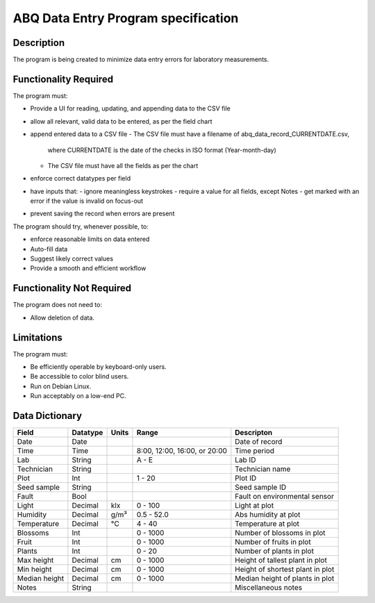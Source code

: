 ======================================
 ABQ Data Entry Program specification
======================================


Description
-----------
The program is being created to minimize data entry errors for laboratory measurements.

Functionality Required
----------------------

The program must:

* Provide a UI for reading, updating, and appending data to the CSV file
* allow all relevant, valid data to be entered, as per the field chart
* append entered data to a CSV file
  - The CSV file must have a filename of abq_data_record_CURRENTDATE.csv,
    where CURRENTDATE is the date of the checks in ISO format (Year-month-day)
  - The CSV file must have all the fields as per the chart
* enforce correct datatypes per field
* have inputs that:
  - ignore meaningless keystrokes
  - require a value for all fields, except Notes
  - get marked with an error if the value is invalid on focus-out
* prevent saving the record when errors are present

The program should try, whenever possible, to:

* enforce reasonable limits on data entered
* Auto-fill data
* Suggest likely correct values
* Provide a smooth and efficient workflow

Functionality Not Required
--------------------------

The program does not need to:

* Allow deletion of data.

Limitations
-----------

The program must:

* Be efficiently operable by keyboard-only users.
* Be accessible to color blind users.
* Run on Debian Linux.
* Run acceptably on a low-end PC.

Data Dictionary
---------------
+------------+----------+------+------------------+--------------------------+
|Field       | Datatype | Units| Range            |Descripton                |
+============+==========+======+==================+==========================+
|Date        |Date      |      |                  |Date of record            |
+------------+----------+------+------------------+--------------------------+
|Time        |Time      |      |8:00, 12:00,      |Time period               |
|            |          |      |16:00, or 20:00   |                          |
+------------+----------+------+------------------+--------------------------+
|Lab         |String    |      | A - E            |Lab ID                    |
+------------+----------+------+------------------+--------------------------+
|Technician  |String    |      |                  |Technician name           |
+------------+----------+------+------------------+--------------------------+
|Plot        |Int       |      | 1 - 20           |Plot ID                   |
+------------+----------+------+------------------+--------------------------+
|Seed        |String    |      |                  |Seed sample ID            |
|sample      |          |      |                  |                          |
+------------+----------+------+------------------+--------------------------+
|Fault       |Bool      |      |                  |Fault on environmental    |
|            |          |      |                  |sensor                    |
+------------+----------+------+------------------+--------------------------+
|Light       |Decimal   |klx   | 0 - 100          |Light at plot             |
+------------+----------+------+------------------+--------------------------+
|Humidity    |Decimal   |g/m³  | 0.5 - 52.0       |Abs humidity at plot      |
+------------+----------+------+------------------+--------------------------+
|Temperature |Decimal   |°C    | 4 - 40           |Temperature at plot       |
+------------+----------+------+------------------+--------------------------+
|Blossoms    |Int       |      | 0 - 1000         |Number of blossoms in plot|
+------------+----------+------+------------------+--------------------------+
|Fruit       |Int       |      | 0 - 1000         |Number of fruits in plot  |
+------------+----------+------+------------------+--------------------------+
|Plants      |Int       |      | 0 - 20           |Number of plants in plot  |
+------------+----------+------+------------------+--------------------------+
|Max height  |Decimal   |cm    | 0 - 1000         |Height of tallest plant in|
|            |          |      |                  |plot                      |
+------------+----------+------+------------------+--------------------------+
|Min height  |Decimal   |cm    | 0 - 1000         |Height of shortest plant  |
|            |          |      |                  |in plot                   |
+------------+----------+------+------------------+--------------------------+
|Median      |Decimal   |cm    | 0 - 1000         |Median height of plants in|
|height      |          |      |                  |plot                      |
+------------+----------+------+------------------+--------------------------+
|Notes       |String    |      |                  |Miscellaneous notes       |
+------------+----------+------+------------------+--------------------------+
